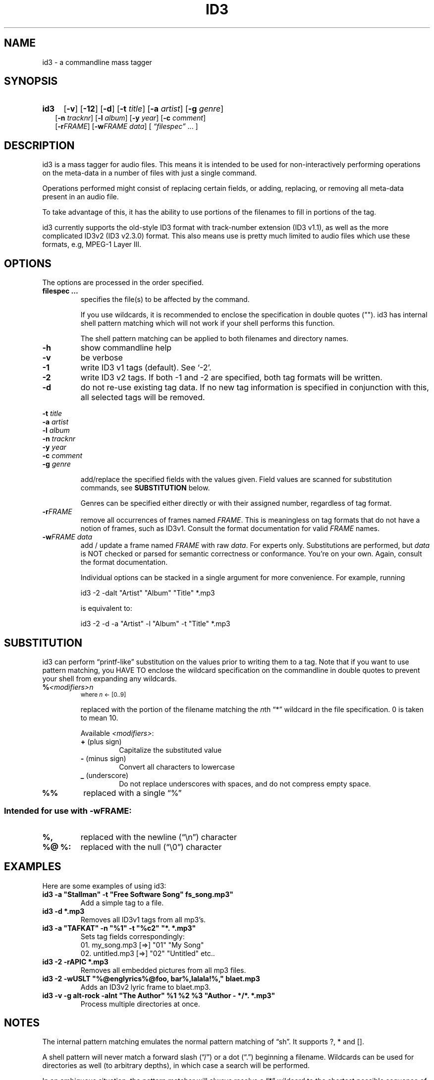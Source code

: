 .TH ID3 1 id3-0.72
.SH NAME
id3 \- a commandline mass tagger

.SH SYNOPSIS
.HP 2
.B id3
.RB [ \-v ]
.RB [ \-12 ]
.RB [ \-d ]
.RB [ \-t
.IR title ]
.RB [ \-a
.IR artist ]
.RB [ \-g
.IR genre ]
.br
.RB [ \-n
.IR tracknr ]
.RB [ \-l
.IR album ]
.RB [ \-y
.IR year ]
.RB [ \-c
.IR comment ]
.br
.RB [ \-r\fIFRAME ]
.RB [ \-w\fIFRAME
.IR data ]
.RI [ " \*(lqfilespec\*(rq
\& ... ]

.SH DESCRIPTION
id3 is a mass tagger for audio files. This means it is intended to be used for
non-interactively performing operations on the meta-data in a number of files
with just a single command.

Operations performed might consist of replacing certain fields, or adding,
replacing, or removing all meta-data present in an audio file.

To take advantage of this, it has the ability to use portions of the
filenames to fill in portions of the tag.

id3 currently supports the old-style ID3 format with track-number extension
(ID3 v1.1), as well as the more complicated ID3v2 (ID3 v2.3.0) format. This
also means use is pretty much limited to audio files which use these formats,
e.g, MPEG-1 Layer III.

.SH OPTIONS
The options are processed in the order specified.

.TP
.B filespec ...
specifies the file(s) to be affected by the command.

If you use wildcards, it is recommended to enclose the specification in double
quotes (""). id3 has internal shell pattern matching which will not work if
your shell performs this function.

The shell pattern matching can be applied to both filenames and directory
names.

.TP
.B \-h
show commandline help

.TP
.B \-v
be verbose

.TP
.B \-1
write ID3 v1 tags (default). See `-2'.

.TP
.B \-2
write ID3 v2 tags. If both -1 and -2 are specified, both tag formats will be
written.

.TP
.B \-d
do not re-use existing tag data. If no new tag information is specified in
conjunction with this, all selected tags will be removed.

.PP
.BI \-t " title
.br
.BI \-a " artist
.br
.BI \-l " album
.br
.BI \-n " tracknr
.br
.BI \-y " year
.br
.BI \-c " comment
.br
.BI \-g " genre
.IP
add/replace the specified fields with the values given. Field values are
scanned for substitution commands, see
.B SUBSTITUTION
below.

Genres can be specified either directly or with their assigned number,
regardless of tag format.

.TP
.B \-r\fIFRAME
remove all occurrences of frames named \fIFRAME\fR. This is meaningless on tag
formats that do not have a notion of frames, such as ID3v1. Consult the format
documentation for valid \fIFRAME\fR names.

.TP
.BI \-w\fIFRAME " data
add / update a frame named \fIFRAME\fR with raw \fIdata\fR. For experts only.
Substitutions are performed, but \fIdata\fR is NOT checked or parsed for
semantic correctness or conformance. You're on your own. Again, consult the
format documentation.

Individual options can be stacked in a single argument for more convenience.
For example, running

   id3 -2 -dalt "Artist" "Album" "Title" *.mp3

is equivalent to:

   id3 -2 -d -a "Artist" -l "Album" -t "Title" *.mp3

.SH SUBSTITUTION
id3 can perform \*(lqprintf-like\*(rq substitution on the values prior to
writing them to a tag. Note that if you want to use pattern matching, you
HAVE TO enclose the wildcard specification on the commandline in double quotes
to prevent your shell from expanding any wildcards.

.TP
.BI % <modifiers>n
.SM where \fIn\fR <- [0..9]

replaced with the portion of the filename matching the \fIn\fRth \*(lq*\*(rq
wildcard in the file specification. 0 is taken to mean 10.

.RS
Available \fI<modifiers>\fR:
.TP
.BR + " (plus\ sign)
Capitalize the substituted value
.TP
.BR - " (minus\ sign)
Convert all characters to lowercase
.TP
.BR _ " (underscore)
Do not replace underscores with spaces, and do not compress empty space.
.RE

.TP
.B %%
replaced with a single \*(lq%\*(rq

.SS Intended for use with \-wFRAME:

.TP
.B %,
replaced with the newline (\*(lq\en\*(rq) character

.TP
.B %@ " %:
replaced with the null (\*(lq\e0\*(rq) character

.SH EXAMPLES
Here are some examples of using id3:
.PP

.TP
\fBid3 -a "Stallman" -t "Free Software Song" fs_song.mp3"
Add a simple tag to a file.

.TP
\fBid3 -d *.mp3
Removes all ID3v1 tags from all mp3's.

.TP
\fBid3 -a "TAFKAT" -n "%1" -t "%c2" "*. *.mp3"
Sets tag fields correspondingly:
  01. my_song.mp3  [=>] "01" "My Song"
  02. untitled.mp3 [=>] "02" "Untitled"    etc..

.TP
\fBid3 -2 -rAPIC *.mp3
Removes all embedded pictures from all mp3 files.

.TP
\fBid3 -2 -wUSLT "%@englyrics%@foo, bar%,lalala!%," blaet.mp3
Adds an ID3v2 lyric frame to blaet.mp3.

.TP
\fBid3 -v -g alt-rock -alnt "The Author" %1 %2 %3 "Author - */*. *.mp3"
Process multiple directories at once.

.SH NOTES
The internal pattern matching emulates the normal pattern matching of
\*(lqsh\*(rq. It supports ?, * and [].

A shell pattern will never match a forward slash (\*(lq/\*(rq) or a dot
(\*(lq.\*(rq) beginning a filename. Wildcards can be used for directories as
well (to arbitrary depths), in which case a search will be performed.

In an ambiguous situation, the pattern matcher will always resolve a
\*(lq*\*(rq wildcard to the shortest possible sequence of tokens. This differs
from the standard behavior of regular expressions, however it tends to make
sense in the context of filenames.

Do NOT add ID3 tags to files for which it does not make sense, i.e, add them
only to MP3 files. In particular, do not add ID3v2 tags to Ogg files, since
ID3v2 tags start at the beginning of the file, thereby resulting in corrupted
Ogg files.

.SH COMPATIBILITY
id3 has a built-in genre list of 148 genres. If you pass the -g parameter a
string instead of a number when using ID3v1, id3 tries to find the specified
genre in this list, and selects the closest possible match (if any). For the
genre numbers and exact spelling, see \fIid3v1.c\fR in the source
distribution. An empty or invalid genre is assigned the number 0.

id3 does not support ID3v2 v2.0 or earlier, neither does it support the new
ID3v2 v4.0 (yet?). It also does not support ID3v2 features as compression,
encryption, ...

.SH AUTHOR
Written by M. Roland Schoolderman (squell ^ zf!)

.SH COPYRIGHT
This is free software; see the source for copying conditions. There is NO
warranty; not even for MERCHANTABILITY or FITNESS FOR A PARTICULAR PURPOSE.

.SH SEE ALSO
Program homepage: http://home.wanadoo.nl/squell/id3.html
